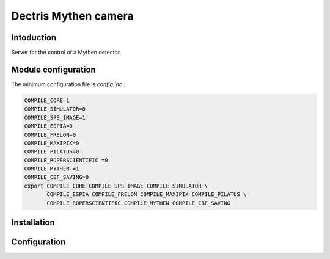 .. _camera-mythen:

Dectris Mythen camera
---------------------

.. image:: mythen.jpg

Intoduction
```````````

Server for the control of a Mythen detector.

Module configuration
````````````````````

The minimum configuration file is *config.inc* :

.. code-block:: sh

  COMPILE_CORE=1
  COMPILE_SIMULATOR=0
  COMPILE_SPS_IMAGE=1
  COMPILE_ESPIA=0
  COMPILE_FRELON=0
  COMPILE_MAXIPIX=0
  COMPILE_PILATUS=0
  COMPILE_ROPERSCIENTIFIC =0
  COMPILE_MYTHEN =1
  COMPILE_CBF_SAVING=0
  export COMPILE_CORE COMPILE_SPS_IMAGE COMPILE_SIMULATOR \
         COMPILE_ESPIA COMPILE_FRELON COMPILE_MAXIPIX COMPILE_PILATUS \
         COMPILE_ROPERSCIENTIFIC COMPILE_MYTHEN COMPILE_CBF_SAVING


Installation
````````````


Configuration
`````````````
